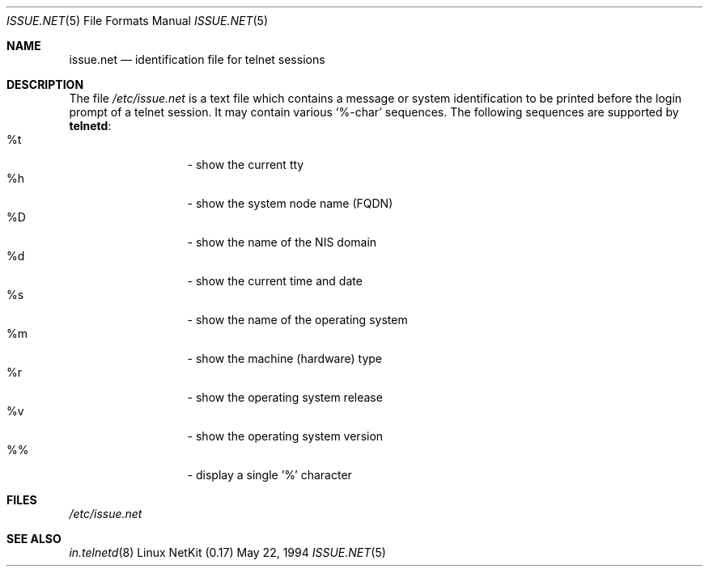 .\" Copyright (c) 1994 Peter Tobias <tobias@server.et-inf.fho-emden.de>
.\" This file may be distributed under the GNU General Public License.
.\" 
.\" Changed to -mdoc by David A. Holland <dholland@ftp.uk.linux.org>
.\" in order to work better with some NetKit maintenance scripts.
.\"
.Dd May 22, 1994
.Dt ISSUE.NET 5 
.Os "Linux NetKit (0.17)"
.Sh NAME
.Nm issue.net 
.Nd identification file for telnet sessions
.Sh DESCRIPTION
The file 
.Pa /etc/issue.net
is a text file which contains a message or system identification to be
printed before the login prompt of a telnet session. It may contain
various `%\&\-char' sequences. The following sequences are supported by
.Ic telnetd :
.Bl -tag -offset indent -compact -width "abcde"
.It %\&t
- show the current tty
.It %\&h
- show the system node name (FQDN)
.It %\&D
- show the name of the NIS domain
.It %\&d
- show the current time and date
.It %\&s
- show the name of the operating system
.It %\&m
- show the machine (hardware) type
.It %\&r
- show the operating system release
.It %\&v
- show the operating system version
.It %\&%
- display a single '%' character
.El
.Sh FILES
.Pa /etc/issue.net
.Sh "SEE ALSO"
.Xr in.telnetd 8
